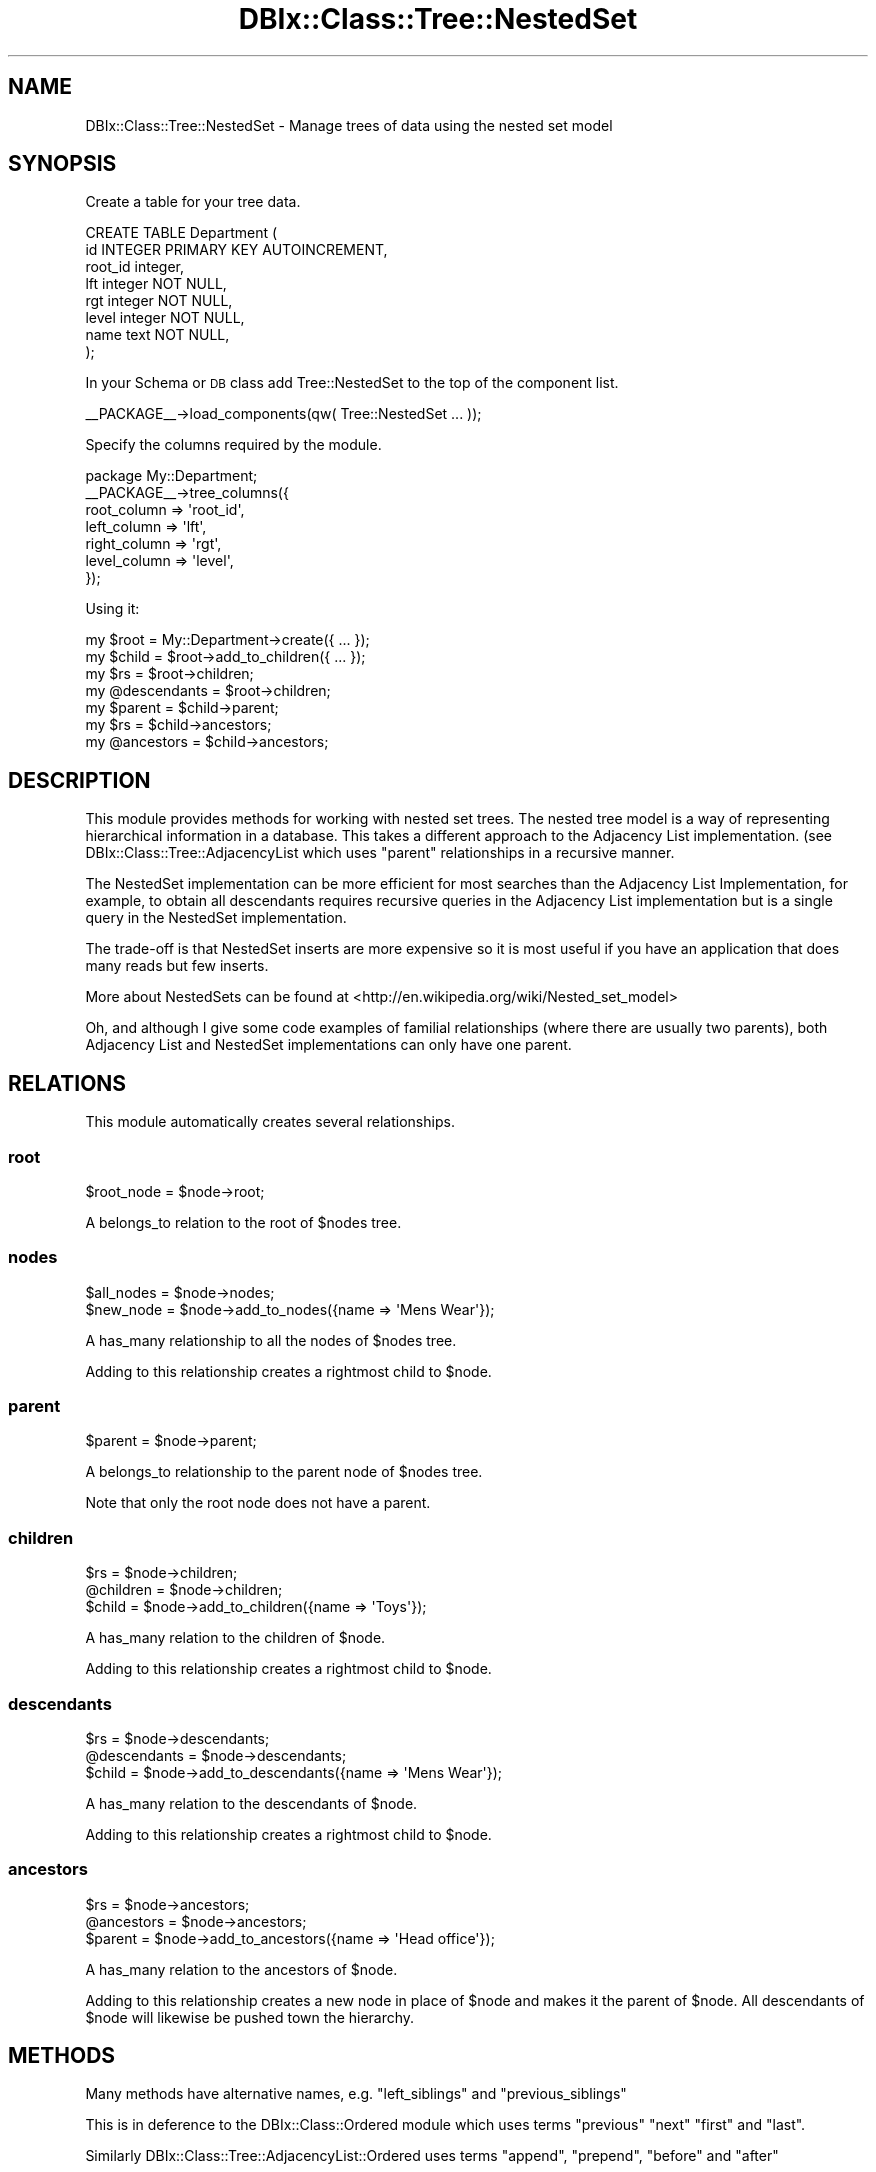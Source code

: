 .\" Automatically generated by Pod::Man 2.27 (Pod::Simple 3.28)
.\"
.\" Standard preamble:
.\" ========================================================================
.de Sp \" Vertical space (when we can't use .PP)
.if t .sp .5v
.if n .sp
..
.de Vb \" Begin verbatim text
.ft CW
.nf
.ne \\$1
..
.de Ve \" End verbatim text
.ft R
.fi
..
.\" Set up some character translations and predefined strings.  \*(-- will
.\" give an unbreakable dash, \*(PI will give pi, \*(L" will give a left
.\" double quote, and \*(R" will give a right double quote.  \*(C+ will
.\" give a nicer C++.  Capital omega is used to do unbreakable dashes and
.\" therefore won't be available.  \*(C` and \*(C' expand to `' in nroff,
.\" nothing in troff, for use with C<>.
.tr \(*W-
.ds C+ C\v'-.1v'\h'-1p'\s-2+\h'-1p'+\s0\v'.1v'\h'-1p'
.ie n \{\
.    ds -- \(*W-
.    ds PI pi
.    if (\n(.H=4u)&(1m=24u) .ds -- \(*W\h'-12u'\(*W\h'-12u'-\" diablo 10 pitch
.    if (\n(.H=4u)&(1m=20u) .ds -- \(*W\h'-12u'\(*W\h'-8u'-\"  diablo 12 pitch
.    ds L" ""
.    ds R" ""
.    ds C` ""
.    ds C' ""
'br\}
.el\{\
.    ds -- \|\(em\|
.    ds PI \(*p
.    ds L" ``
.    ds R" ''
.    ds C`
.    ds C'
'br\}
.\"
.\" Escape single quotes in literal strings from groff's Unicode transform.
.ie \n(.g .ds Aq \(aq
.el       .ds Aq '
.\"
.\" If the F register is turned on, we'll generate index entries on stderr for
.\" titles (.TH), headers (.SH), subsections (.SS), items (.Ip), and index
.\" entries marked with X<> in POD.  Of course, you'll have to process the
.\" output yourself in some meaningful fashion.
.\"
.\" Avoid warning from groff about undefined register 'F'.
.de IX
..
.nr rF 0
.if \n(.g .if rF .nr rF 1
.if (\n(rF:(\n(.g==0)) \{
.    if \nF \{
.        de IX
.        tm Index:\\$1\t\\n%\t"\\$2"
..
.        if !\nF==2 \{
.            nr % 0
.            nr F 2
.        \}
.    \}
.\}
.rr rF
.\"
.\" Accent mark definitions (@(#)ms.acc 1.5 88/02/08 SMI; from UCB 4.2).
.\" Fear.  Run.  Save yourself.  No user-serviceable parts.
.    \" fudge factors for nroff and troff
.if n \{\
.    ds #H 0
.    ds #V .8m
.    ds #F .3m
.    ds #[ \f1
.    ds #] \fP
.\}
.if t \{\
.    ds #H ((1u-(\\\\n(.fu%2u))*.13m)
.    ds #V .6m
.    ds #F 0
.    ds #[ \&
.    ds #] \&
.\}
.    \" simple accents for nroff and troff
.if n \{\
.    ds ' \&
.    ds ` \&
.    ds ^ \&
.    ds , \&
.    ds ~ ~
.    ds /
.\}
.if t \{\
.    ds ' \\k:\h'-(\\n(.wu*8/10-\*(#H)'\'\h"|\\n:u"
.    ds ` \\k:\h'-(\\n(.wu*8/10-\*(#H)'\`\h'|\\n:u'
.    ds ^ \\k:\h'-(\\n(.wu*10/11-\*(#H)'^\h'|\\n:u'
.    ds , \\k:\h'-(\\n(.wu*8/10)',\h'|\\n:u'
.    ds ~ \\k:\h'-(\\n(.wu-\*(#H-.1m)'~\h'|\\n:u'
.    ds / \\k:\h'-(\\n(.wu*8/10-\*(#H)'\z\(sl\h'|\\n:u'
.\}
.    \" troff and (daisy-wheel) nroff accents
.ds : \\k:\h'-(\\n(.wu*8/10-\*(#H+.1m+\*(#F)'\v'-\*(#V'\z.\h'.2m+\*(#F'.\h'|\\n:u'\v'\*(#V'
.ds 8 \h'\*(#H'\(*b\h'-\*(#H'
.ds o \\k:\h'-(\\n(.wu+\w'\(de'u-\*(#H)/2u'\v'-.3n'\*(#[\z\(de\v'.3n'\h'|\\n:u'\*(#]
.ds d- \h'\*(#H'\(pd\h'-\w'~'u'\v'-.25m'\f2\(hy\fP\v'.25m'\h'-\*(#H'
.ds D- D\\k:\h'-\w'D'u'\v'-.11m'\z\(hy\v'.11m'\h'|\\n:u'
.ds th \*(#[\v'.3m'\s+1I\s-1\v'-.3m'\h'-(\w'I'u*2/3)'\s-1o\s+1\*(#]
.ds Th \*(#[\s+2I\s-2\h'-\w'I'u*3/5'\v'-.3m'o\v'.3m'\*(#]
.ds ae a\h'-(\w'a'u*4/10)'e
.ds Ae A\h'-(\w'A'u*4/10)'E
.    \" corrections for vroff
.if v .ds ~ \\k:\h'-(\\n(.wu*9/10-\*(#H)'\s-2\u~\d\s+2\h'|\\n:u'
.if v .ds ^ \\k:\h'-(\\n(.wu*10/11-\*(#H)'\v'-.4m'^\v'.4m'\h'|\\n:u'
.    \" for low resolution devices (crt and lpr)
.if \n(.H>23 .if \n(.V>19 \
\{\
.    ds : e
.    ds 8 ss
.    ds o a
.    ds d- d\h'-1'\(ga
.    ds D- D\h'-1'\(hy
.    ds th \o'bp'
.    ds Th \o'LP'
.    ds ae ae
.    ds Ae AE
.\}
.rm #[ #] #H #V #F C
.\" ========================================================================
.\"
.IX Title "DBIx::Class::Tree::NestedSet 3"
.TH DBIx::Class::Tree::NestedSet 3 "2011-09-22" "perl v5.18.4" "User Contributed Perl Documentation"
.\" For nroff, turn off justification.  Always turn off hyphenation; it makes
.\" way too many mistakes in technical documents.
.if n .ad l
.nh
.SH "NAME"
DBIx::Class::Tree::NestedSet \- Manage trees of data using the nested set model
.SH "SYNOPSIS"
.IX Header "SYNOPSIS"
Create a table for your tree data.
.PP
.Vb 8
\&    CREATE TABLE Department (
\&      id       INTEGER PRIMARY KEY AUTOINCREMENT,
\&      root_id  integer,
\&      lft      integer NOT NULL,
\&      rgt      integer NOT NULL,
\&      level    integer NOT NULL,
\&      name     text NOT NULL,
\&    );
.Ve
.PP
In your Schema or \s-1DB\s0 class add Tree::NestedSet to the top
of the component list.
.PP
.Vb 1
\&  _\|_PACKAGE_\|_\->load_components(qw( Tree::NestedSet ... ));
.Ve
.PP
Specify the columns required by the module.
.PP
.Vb 7
\&  package My::Department;
\&  _\|_PACKAGE_\|_\->tree_columns({
\&      root_column     => \*(Aqroot_id\*(Aq,
\&      left_column     => \*(Aqlft\*(Aq,
\&      right_column    => \*(Aqrgt\*(Aq,
\&      level_column    => \*(Aqlevel\*(Aq,
\&  });
.Ve
.PP
Using it:
.PP
.Vb 2
\&  my $root        = My::Department\->create({ ... });
\&  my $child       = $root\->add_to_children({ ... });
\&
\&  my $rs          = $root\->children;
\&  my @descendants = $root\->children;
\&
\&  my $parent      = $child\->parent;
\&  my $rs          = $child\->ancestors;
\&  my @ancestors   = $child\->ancestors;
.Ve
.SH "DESCRIPTION"
.IX Header "DESCRIPTION"
This module provides methods for working with nested set trees. The nested tree
model is a way of representing hierarchical information in a database. This
takes a different approach to the Adjacency List implementation. (see
DBIx::Class::Tree::AdjacencyList which uses \f(CW\*(C`parent\*(C'\fR relationships in a recursive manner.
.PP
The NestedSet implementation can be more efficient for most searches than the Adjacency List Implementation,
for example, to obtain all descendants requires recursive queries in the Adjacency List
implementation but is a single query in the NestedSet implementation.
.PP
The trade-off is that NestedSet inserts are more expensive so it is most useful if
you have an application that does many reads but few inserts.
.PP
More about NestedSets can be found at <http://en.wikipedia.org/wiki/Nested_set_model>
.PP
Oh, and although I give some code examples of familial relationships (where there are usually
two parents), both Adjacency List and NestedSet implementations can only have one parent.
.SH "RELATIONS"
.IX Header "RELATIONS"
This module automatically creates several relationships.
.SS "root"
.IX Subsection "root"
.Vb 1
\&  $root_node = $node\->root;
.Ve
.PP
A belongs_to relation to the root of \f(CW$node\fRs tree.
.SS "nodes"
.IX Subsection "nodes"
.Vb 2
\&  $all_nodes = $node\->nodes;
\&  $new_node  = $node\->add_to_nodes({name => \*(AqMens Wear\*(Aq});
.Ve
.PP
A has_many relationship to all the nodes of \f(CW$node\fRs tree.
.PP
Adding to this relationship creates a rightmost child to \f(CW$node\fR.
.SS "parent"
.IX Subsection "parent"
.Vb 1
\&  $parent = $node\->parent;
.Ve
.PP
A belongs_to relationship to the parent node of \f(CW$node\fRs tree.
.PP
Note that only the root node does not have a parent.
.SS "children"
.IX Subsection "children"
.Vb 3
\&  $rs          = $node\->children;
\&  @children    = $node\->children;
\&  $child       = $node\->add_to_children({name => \*(AqToys\*(Aq});
.Ve
.PP
A has_many relation to the children of \f(CW$node\fR.
.PP
Adding to this relationship creates a rightmost child to \f(CW$node\fR.
.SS "descendants"
.IX Subsection "descendants"
.Vb 3
\&  $rs          = $node\->descendants;
\&  @descendants = $node\->descendants;
\&  $child       = $node\->add_to_descendants({name => \*(AqMens Wear\*(Aq});
.Ve
.PP
A has_many relation to the descendants of \f(CW$node\fR.
.PP
Adding to this relationship creates a rightmost child to \f(CW$node\fR.
.SS "ancestors"
.IX Subsection "ancestors"
.Vb 3
\&  $rs          = $node\->ancestors;
\&  @ancestors   = $node\->ancestors;
\&  $parent      = $node\->add_to_ancestors({name => \*(AqHead office\*(Aq});
.Ve
.PP
A has_many relation to the ancestors of \f(CW$node\fR.
.PP
Adding to this relationship creates a new node in place of \f(CW$node\fR
and makes it the parent of \f(CW$node\fR. All descendants of \f(CW$node\fR
will likewise be pushed town the hierarchy.
.SH "METHODS"
.IX Header "METHODS"
Many methods have alternative names, e.g. \f(CW\*(C`left_siblings\*(C'\fR and \f(CW\*(C`previous_siblings\*(C'\fR
.PP
This is in deference to the DBIx::Class::Ordered module which uses terms
\&\f(CW\*(C`previous\*(C'\fR \f(CW\*(C`next\*(C'\fR \f(CW\*(C`first\*(C'\fR and \f(CW\*(C`last\*(C'\fR.
.PP
Similarly DBIx::Class::Tree::AdjacencyList::Ordered uses terms \f(CW\*(C`append\*(C'\fR, \f(CW\*(C`prepend\*(C'\fR,
\&\f(CW\*(C`before\*(C'\fR and \f(CW\*(C`after\*(C'\fR
.PP
However, my preference to use terms \f(CW\*(C`left\*(C'\fR and \f(CW\*(C`right\*(C'\fR consistently when using
this module. However, the other names are available if you are more familiar with
those modules.
.SS "tree_columns"
.IX Subsection "tree_columns"
.Vb 6
\&  _\|_PACKAGE_\|_\->tree_columns({
\&      left_column   => \*(Aqlft\*(Aq,
\&      right_column  => \*(Aqrgt\*(Aq,
\&      root_column   => \*(Aqroot_id\*(Aq,
\&      level_column  => \*(Aqlevel\*(Aq,
\&  });
.Ve
.PP
Declare the name of the columns defined in the database schema.
.PP
None of these columns should be modified outside if this module. left_column
and right_column are unlikely to be of any use to your application. They
should be integer fields.
.PP
Multiple trees are allowed in the same table, each tree will have a unique
value in the root_column. In the current implementation this should be an
integer field
.PP
The level_column may be of use in your application, it defines the depth of
each node in the tree (with the root at level zero).
.SS "create"
.IX Subsection "create"
.Vb 3
\&  my $tree    = $schema\->resultset(\*(AqMy::Department\*(Aq)\->create({
\&      name    = \*(AqHead Office\*(Aq,
\&  });
\&
\&  my $tree    = $schema\->resultset(\*(AqMy::Department\*(Aq)\->create({
\&      name    = \*(AqUK Office\*(Aq,
\&      root_id = $uk_office_ident,
\&  });
.Ve
.PP
Creates a new root node.
.PP
If the root_column (root_id) is not provided then it defaults to producing
a node where the root_column has the same value as the primary key. This will
croak if the table is defined with multiple key primary index.
.PP
Note that no checks (yet) are made to stop you creating another key with
the same root_id as an existing tree. If you do so you will get into a terrible
mess!
.SS "delete"
.IX Subsection "delete"
.Vb 1
\&  $department\->delete;
.Ve
.PP
This will delete the node and all descendants. Cascade Delete is turned off
in the has_many relationships \f(CW\*(C`nodes\*(C'\fR \f(CW\*(C`children\*(C'\fR \f(CW\*(C`descendants\*(C'\fR so that
delete \s-1DTRT.\s0
.SS "is_root"
.IX Subsection "is_root"
.Vb 3
\&  if ($node\->is_root) {
\&      print "Node is a root\en";
\&  }
.Ve
.PP
Returns true if the \f(CW$node\fR is a root node
.SS "is_branch"
.IX Subsection "is_branch"
.Vb 1
\&  $has_children = $node\->is_branch;
.Ve
.PP
Returns true if the node is a branche (i.e. has children)
.SS "is_leaf"
.IX Subsection "is_leaf"
.Vb 1
\&  $is_terminal_node = $node\->is_leaf;
.Ve
.PP
Returns true if the node is a leaf (i.e. it has no children)
.SS "siblings"
.IX Subsection "siblings"
.Vb 2
\&  @siblings    = $node\->siblings;
\&  $siblings_rs = $node\->siblings;
.Ve
.PP
Returns all siblings of this \f(CW$node\fR excluding \f(CW$node\fR itself.
.PP
Since a root node has no siblings it returns undef.
.SS "left_siblings (or previous_siblings)"
.IX Subsection "left_siblings (or previous_siblings)"
.Vb 2
\&  @younger_siblings    = $node\->left_siblings;
\&  $younger_siblings_rs = $node\->left_siblings;
.Ve
.PP
Returns all siblings of this \f(CW$node\fR to the left this \f(CW$node\fR.
.PP
Since a root node has no siblings it returns undef.
.SS "right_siblings (or next_siblings)"
.IX Subsection "right_siblings (or next_siblings)"
.Vb 2
\&  @older_siblings      = $node\->right_siblings;
\&  $older_siblings_rs   = $node\->right_siblings;
.Ve
.PP
Returns all siblings of this \f(CW$node\fR to the right of this \f(CW$node\fR.
.PP
Since a root node has no siblings it returns undef.
.SS "left_sibling (or previous_sibling)"
.IX Subsection "left_sibling (or previous_sibling)"
.Vb 1
\&  $younger_sibling = $node\->left_sibling;
.Ve
.PP
Returns the sibling immediately to the left of this \f(CW$node\fR (if any).
.SS "right_sibling (or next_sibling)"
.IX Subsection "right_sibling (or next_sibling)"
.Vb 1
\&  $older_sibling = $node\->right_sibling;
.Ve
.PP
Returns the sibling immediately to the right of this \f(CW$node\fR (if any).
.SS "leftmost_sibling (or first_sibling)"
.IX Subsection "leftmost_sibling (or first_sibling)"
.Vb 1
\&  $youngest_sibling = $node\->leftmost_sibling;
.Ve
.PP
Returns the left most sibling relative to this \f(CW$node\fR (if any).
.PP
Does not return this \f(CW$node\fR if this node is the leftmost sibling.
.SS "rightmost_sibling (or last_sibling)"
.IX Subsection "rightmost_sibling (or last_sibling)"
.Vb 1
\&  $oldest_sibling = $node\->rightmost_sibling;
.Ve
.PP
Returns the right most sibling relative to this \f(CW$node\fR (if any).
.PP
Does not return this \f(CW$node\fR if this node is the rightmost sibling.
.SS "\s-1CREATE METHODS\s0"
.IX Subsection "CREATE METHODS"
The following create methods create a new node in relation to an
existing node.
.SS "create_right_sibling"
.IX Subsection "create_right_sibling"
.Vb 1
\&  $bart\->create_right_sibling({ name => \*(AqLisa\*(Aq });
.Ve
.PP
Create a new node as a right sibling to \f(CW$bart\fR.
.SS "create_left_sibling"
.IX Subsection "create_left_sibling"
.Vb 1
\&  $bart\->create_left_sibling({ name => \*(AqMaggie\*(Aq });
.Ve
.PP
Create a new node as a left sibling to \f(CW$bart\fR.
.SS "create_rightmost_child"
.IX Subsection "create_rightmost_child"
.Vb 1
\&  $homer\->create_rightmost_child({ name => \*(AqLisa\*(Aq });
.Ve
.PP
Create a new node as a rightmost child to \f(CW$homer\fR
.SS "create_leftmost_child"
.IX Subsection "create_leftmost_child"
.Vb 1
\&  $homer\->create_leftmost_child({ name => \*(AqMaggie\*(Aq });
.Ve
.PP
Create a new node as a leftmost child to \f(CW$homer\fR
.SS "\s-1ATTACH METHODS\s0"
.IX Subsection "ATTACH METHODS"
The following attach methods take an existing node (and all of it's
descendants) and attaches them to the tree in relation to an existing node.
.PP
The node being inserted can either be from the same tree (as identified
by the root_column) or from another tree. If the root of another tree is
attached then the whole of that tree becomes a sub-tree of this node's
tree.
.PP
The only restriction is that the node being attached cannot be an ancestor
of this node.
.PP
When attaching multiple nodes we try to \s-1DWIM\s0 so that the order they are specified
in the call represents the order they appear in the siblings list.
.PP
e.g. if we had a parent with children A,B,C,D,E
.PP
and we attached nodes 1,2,3 in the following calls, we expect the following results.
.PP
.Vb 1
\&  $parent\->attach_rightmost_child    1,2,3 gives us children A,B,C,D,E,1,2,3
\&
\&  $parent\->attach_leftmost_child     1,2,3 gives us children 1,2,3,A,B,C,D,E
\&
\&  $child_C\->attach_right_sibling     1,2,3 gives us children A,B,C,1,2,3,D,E
\&
\&  $child_C\->attach_left_sibling      1,2,3 gives us children A,B,1,2,3,C,D,E
\&
\&  $child_C\->attach_rightmost_sibling 1,2,3 gives us children A,B,C,D,E,1,2,3
\&
\&  $child_C\->attach_leftmost_sibling  1,2,3 gives us children 1,2,3,A,B,C,D,E
.Ve
.SS "attach_rightmost_child (or append_child)"
.IX Subsection "attach_rightmost_child (or append_child)"
.Vb 2
\&  $parent\->attach_rightmost_child($other_node);
\&  $parent\->attach_rightmost_child($other_node_1, $other_node_2, ...);
.Ve
.PP
Attaches the other_nodes to \f(CW$parent\fR as the rightmost children.
.SS "attach_leftmost_child"
.IX Subsection "attach_leftmost_child"
.Vb 2
\&  $parent\->attach_leftmost_child($other_node);
\&  $parent\->attach_leftmost_child($other_node_1, $other_node_2, ...);
.Ve
.PP
Attaches the other_nodes to \f(CW$parent\fR as the leftmost children.
.SS "attach_right_sibling (or attach_after)"
.IX Subsection "attach_right_sibling (or attach_after)"
.Vb 2
\&  $node\->attach_right_sibling($other_node);
\&  $node\->attach_right_sibling($other_node_1, $other_node_2, ...);
.Ve
.PP
Attaches the other_nodes to \f(CW$node\fR as it's siblings.
.SS "attach_left_sibling"
.IX Subsection "attach_left_sibling"
.Vb 2
\&  $node\->attach_left_sibling($other_node);
\&  $node\->attach_left_sibling($other_node_1, $other_node_2, ...);
.Ve
.PP
Attaches the other_nodes to \f(CW$node\fR as it's left siblings.
.SS "attach_rightmost_sibling"
.IX Subsection "attach_rightmost_sibling"
.Vb 2
\&  $node\->attach_rightmost_sibling($other_node);
\&  $node\->attach_rightmost_sibling($other_node_1, $other_node_2, ...);
.Ve
.PP
Attaches the other_nodes to \f(CW$node\fR as it's rightmost siblings.
.SS "attach_leftmost_sibling"
.IX Subsection "attach_leftmost_sibling"
.Vb 2
\&  $node\->attach_leftmost_sibling($other_node);
\&  $node\->attach_leftmost_sibling($other_node_1, $other_node_2, ...);
.Ve
.PP
Attaches the other_nodes to \f(CW$node\fR as it's leftmost siblings.
.SS "move_left (or move_previous)"
.IX Subsection "move_left (or move_previous)"
.Vb 1
\&  $node\->move_left;
.Ve
.PP
Exchange the \f(CW$node\fR with the sibling immediately to the left and return the
node it exchanged with.
.PP
If the \f(CW$node\fR is already the leftmost node then no exchange takes place
and the method returns undef.
.SS "move_right (or move_next)"
.IX Subsection "move_right (or move_next)"
.Vb 1
\&  $node\->move_right;
.Ve
.PP
Exchange the \f(CW$node\fR with the sibling immediately to the right and return the
node it exchanged with.
.PP
If the \f(CW$node\fR is already the rightmost node then no exchange takes place
and the method returns undef.
.SS "move_leftmost (or move_first)"
.IX Subsection "move_leftmost (or move_first)"
.Vb 1
\&  $node\->move_leftmost;
.Ve
.PP
Exchange the \f(CW$node\fR with the leftmost sibling and return the
node it exchanged with.
.PP
If the \f(CW$node\fR is already the leftmost node then no exchange takes place
and the method returns undef.
.SS "move_rightmost (or move_last)"
.IX Subsection "move_rightmost (or move_last)"
.Vb 1
\&  $node\->move_rightmost;
.Ve
.PP
Exchange the \f(CW$node\fR with the rightmost sibling and return the
node it exchanged with.
.PP
If the \f(CW$node\fR is already the rightmost node then no exchange takes place
and the method returns undef.
.SS "\s-1CUTTING METHODS\s0"
.IX Subsection "CUTTING METHODS"
.SS "take_cutting"
.IX Subsection "take_cutting"
Cuts the invocant and its descendants out of the tree they are in,
making the invocant the root of a new tree. Returns the modified
invocant.
.SS "dissolve"
.IX Subsection "dissolve"
Dissolves the entire thread, that is turn each node of the thread into a
single-item tree of its own.
.SH "CAVEATS"
.IX Header "CAVEATS"
.SS "Multiple Column Primary Keys"
.IX Subsection "Multiple Column Primary Keys"
Support for Multiple Column Primary Keys is limited (mainly because I rarely
use them) but I have tried to make it possible to use them. Please let me
know if this does not work as well as you expect.
.SS "discard_changes"
.IX Subsection "discard_changes"
By the nature of Nested Set implementations, moving, inserting or deleting
nodes in the tree will potentially update many (sometimes most) other nodes.
.PP
Even if you have preloaded some of the objects, if you make a change to one
object the other objects will not reflect their new value until you have
reloaded them from the database.
(see \*(L"discard_changes\*(R" in DBIx::Class::Row)
.PP
A simple demonstration of this
.PP
.Vb 3
\&  $grampa   = $schema\->schema\->resultset(\*(AqSimpsons\*(Aq)\->create({ name => \*(AqAbraham\*(Aq });
\&  $homer    = $grampa\->add_children({name => \*(AqHomer\*(Aq});
\&  $bart     = $homer\->add_children({name => \*(AqBart\*(Aq});
.Ve
.PP
The methods in this module will do their best to keep instances that they know
about updated. For example the first call to \f(CW\*(C`add_children\*(C'\fR in the above example
will update \f(CW$grampa\fR and \f(CW$homer\fR with the latest changes to the database.
.PP
However, the second call to \f(CW\*(C`add_children\*(C'\fR only knows about \f(CW$homer\fR and \f(CW$bart\fR
and in adding a new node to the tree it will update the \f(CW$grampa\fR node in
the database. To ensure you have the latest changes do the following.
.PP
.Vb 1
\&  $grampa\->discard_changes.
.Ve
.PP
Not doing so will have unpredictable results.
.SH "AUTHORS"
.IX Header "AUTHORS"
Code by Ian Docherty <pause@iandocherty.com>
.PP
Based on original code by Florian Ragwitz <rafl@debian.org>
.PP
Incorporating ideas and code from Pedro Melo <melo@simplicidade.org>
.PP
Special thanks to Moritz Lenz who sent in lots of patches and changes for version 0.08
.SH "COPYRIGHT AND LICENSE"
.IX Header "COPYRIGHT AND LICENSE"
Copyright (c) 2009\-2011 The above authors
.PP
This is free software; you can redistribute it and/or modify
it under the same terms as Perl itself, either Perl version 5.10.0 or,
at your option, any later version of Perl 5 you may have available.
